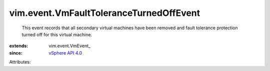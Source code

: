 
vim.event.VmFaultToleranceTurnedOffEvent
========================================
  This event records that all secondary virtual machines have been removed and fault tolerance protection turned off for this virtual machine.
:extends: vim.event.VmEvent_
:since: `vSphere API 4.0 <vim/version.rst#vimversionversion5>`_

Attributes:

